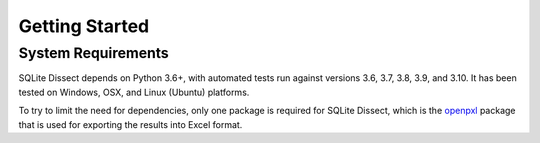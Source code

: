 Getting Started
===================

System Requirements
+++++++++++++++++++
SQLite Dissect depends on Python 3.6+, with automated tests run against versions 3.6, 3.7, 3.8, 3.9, and 3.10. It has
been tested on Windows, OSX, and Linux (Ubuntu) platforms.

To try to limit the need for dependencies, only one package is required for SQLite Dissect, which is the
`openpxl <https://openpyxl.readthedocs.io/en/stable/>`_ package that is used for exporting the results into Excel format.

